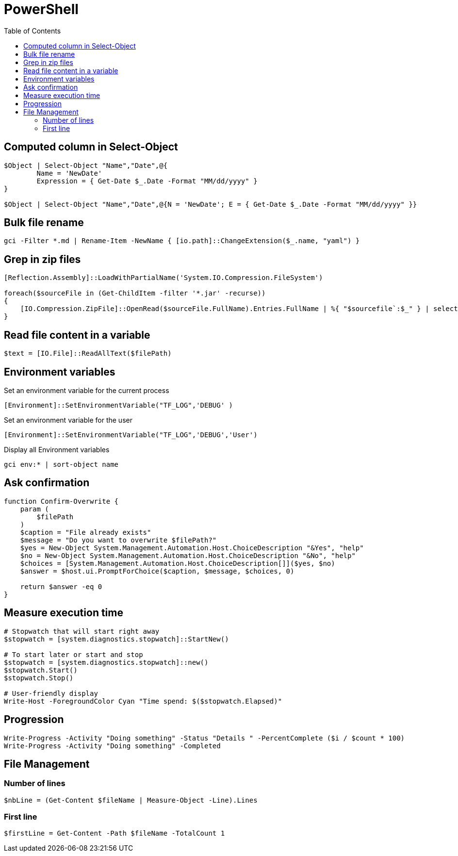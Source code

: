 = PowerShell
:icons: font
:toc:

== Computed column in Select-Object

[source,PowerShell]
----
$Object | Select-Object "Name","Date",@{
	Name = 'NewDate'
	Expression = { Get-Date $_.Date -Format "MM/dd/yyyy" }
}

$Object | Select-Object "Name","Date",@{N = 'NewDate'; E = { Get-Date $_.Date -Format "MM/dd/yyyy" }}
----

== Bulk file rename

[source,PowerShell]
----
gci -Filter *.md | Rename-Item -NewName { [io.path]::ChangeExtension($_.name, "yaml") }
----


== Grep in zip files

[source,PowerShell]
----
[Reflection.Assembly]::LoadWithPartialName('System.IO.Compression.FileSystem')

foreach($sourceFile in (Get-ChildItem -filter '*.jar' -recurse))
{
    [IO.Compression.ZipFile]::OpenRead($sourceFile.FullName).Entries.FullName | %{ "$sourcefile`:$_" } | select-String "XXX"
}
----

== Read file content in a variable

[source,PowerShell]
----
$text = [IO.File]::ReadAllText($filePath)
----

== Environment variables

Set an environment variable for the current process
[source,PowerShell]
----
[Environment]::SetEnvironmentVariable("TF_LOG",'DEBUG' )
----

Set an environment variable for the user
[source,PowerShell]
----
[Environment]::SetEnvironmentVariable("TF_LOG",'DEBUG','User')
----

Display all Environment variables
[source,PowerShell]
----
gci env:* | sort-object name
----

== Ask confirmation

[source,PowerShell]
----
function Confirm-Overwrite {
    param (
        $filePath
    )
    $caption = "File already exists"
    $message = "Do you want to overwrite $filePath?"
    $yes = New-Object System.Management.Automation.Host.ChoiceDescription "&Yes", "help"
    $no = New-Object System.Management.Automation.Host.ChoiceDescription "&No", "help"
    $choices = [System.Management.Automation.Host.ChoiceDescription[]]($yes, $no)
    $answer = $host.ui.PromptForChoice($caption, $message, $choices, 0)

    return $answer -eq 0
}
----

== Measure execution time

[source,PowerShell]
----
# Stopwatch that will start right away
$stopwatch = [system.diagnostics.stopwatch]::StartNew()

# To start later or start and stop
$stopwatch = [system.diagnostics.stopwatch]::new()
$stopwatch.Start()
$stopwatch.Stop()

# User-friendly display
Write-Host -ForegroundColor Cyan "Time spend: $($stopwatch.Elapsed)"
----

== Progression

[source,PowerShell]
----
Write-Progress -Activity "Doing something" -Status "Details " -PercentComplete ($i / $count * 100)
Write-Progress -Activity "Doing something" -Completed
----

== File Management

=== Number of lines

[source,PowerShell]
----
$nbLine = (Get-Content $fileName | Measure-Object -Line).Lines
----

=== First line

[source,PowerShell]
----
$firstLine = Get-Content -Path $fileName -TotalCount 1
----




